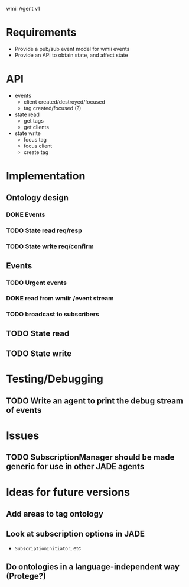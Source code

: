 wmii Agent v1

* Requirements
  + Provide a pub/sub event model for wmii events
  + Provide an API to obtain state, and affect state
* API
  + events
	+ client created/destroyed/focused
	+ tag created/focused (?)
  + state read
	+ get tags
	+ get clients
  + state write
	+ focus tag
	+ focus client
	+ create tag
* Implementation
** Ontology design
*** DONE Events
	 CLOSED: [2013-10-24 Thu 13:03]
*** TODO State read req/resp
*** TODO State write req/confirm
** Events
*** TODO Urgent events
*** DONE read from wmiir /event stream
	 CLOSED: [2013-10-25 Fri 16:03]
*** TODO broadcast to subscribers
** TODO State read
** TODO State write
* Testing/Debugging
** TODO Write an agent to print the debug stream of events
* Issues
** TODO SubscriptionManager should be made generic for use in other JADE agents
* Ideas for future versions
** Add areas to tag ontology
** Look at subscription options in JADE
   + =SubscriptionInitiator=, etc
** Do ontologies in a language-independent way (Protege?)
